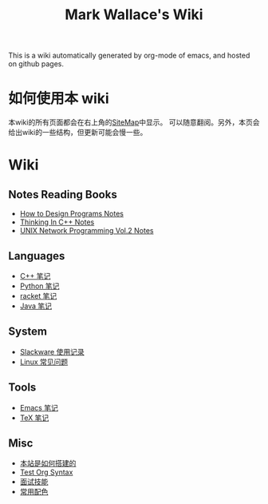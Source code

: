 #+TITLE: Mark Wallace's Wiki
This is a wiki automatically generated by org-mode of emacs, and
hosted on github pages.

* 如何使用本 wiki
  本wiki的所有页面都会在右上角的[[file:sitemap.org][SiteMap]]中显示。
  可以随意翻阅。另外，本页会给出wiki的一些结构，但更新可能会慢一些。

* Wiki

** Notes Reading Books
   + [[file:htdp.org][How to Design Programs Notes]]
   + [[file:Thinking_In_Cpp.org][Thinking In C++ Notes]]
   + [[file:Unix_Network_Programming_v2.org][UNIX Network Programming Vol.2 Notes]]
     
** Languages
   + [[file:C%2B%2B_Notes.org][C++ 笔记]]
   + [[file:python_notes.org][Python 笔记]]
   + [[file:racket_notes.org][racket 笔记]]
   + [[file:java.org][Java 笔记]]
     
** System
   + [[file:slackware_notes.org][Slackware 使用记录]]
   + [[file:linux_notes.org][Linux 常见问题]]
** Tools
   + [[file:emacs_notes.org][Emacs 笔记]]
   + [[file:tex_notes.org][TeX 笔记]]

** Misc
   + [[file:how_wiki_is_built.org][本站是如何搭建的]]
   + [[file:test_org.org][Test Org Syntax]]
   + [[file:interview.org][面试技能]]
   + [[file:color_schemes.org][常用配色]]
   
